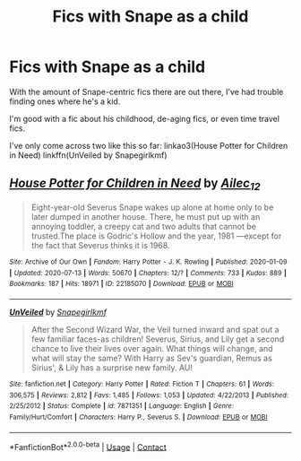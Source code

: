 #+TITLE: Fics with Snape as a child

* Fics with Snape as a child
:PROPERTIES:
:Author: star5310
:Score: 2
:DateUnix: 1602554190.0
:DateShort: 2020-Oct-13
:FlairText: Request
:END:
With the amount of Snape-centric fics there are out there, I've had trouble finding ones where he's a kid.

I'm good with a fic about his childhood, de-aging fics, or even time travel fics.

I've only come across two like this so far: linkao3(House Potter for Children in Need) linkffn(UnVeiled by Snapegirlkmf)


** [[https://archiveofourown.org/works/22185070][*/House Potter for Children in Need/*]] by [[https://www.archiveofourown.org/users/Ailec_12/pseuds/Ailec_12][/Ailec_12/]]

#+begin_quote
  Eight-year-old Severus Snape wakes up alone at home only to be later dumped in another house. There, he must put up with an annoying toddler, a creepy cat and two adults that cannot be trusted.The place is Godric's Hollow and the year, 1981 ---except for the fact that Severus thinks it is 1968.
#+end_quote

^{/Site/:} ^{Archive} ^{of} ^{Our} ^{Own} ^{*|*} ^{/Fandom/:} ^{Harry} ^{Potter} ^{-} ^{J.} ^{K.} ^{Rowling} ^{*|*} ^{/Published/:} ^{2020-01-09} ^{*|*} ^{/Updated/:} ^{2020-07-13} ^{*|*} ^{/Words/:} ^{50670} ^{*|*} ^{/Chapters/:} ^{12/?} ^{*|*} ^{/Comments/:} ^{733} ^{*|*} ^{/Kudos/:} ^{889} ^{*|*} ^{/Bookmarks/:} ^{187} ^{*|*} ^{/Hits/:} ^{18971} ^{*|*} ^{/ID/:} ^{22185070} ^{*|*} ^{/Download/:} ^{[[https://archiveofourown.org/downloads/22185070/House%20Potter%20for.epub?updated_at=1595235851][EPUB]]} ^{or} ^{[[https://archiveofourown.org/downloads/22185070/House%20Potter%20for.mobi?updated_at=1595235851][MOBI]]}

--------------

[[https://www.fanfiction.net/s/7871351/1/][*/UnVeiled/*]] by [[https://www.fanfiction.net/u/1386923/Snapegirlkmf][/Snapegirlkmf/]]

#+begin_quote
  After the Second Wizard War, the Veil turned inward and spat out a few familiar faces-as children! Severus, Sirius, and Lily get a second chance to live their lives over again. What things will change, and what will stay the same? With Harry as Sev's guardian, Remus as Sirius', & Lily has a surprise new family. AU!
#+end_quote

^{/Site/:} ^{fanfiction.net} ^{*|*} ^{/Category/:} ^{Harry} ^{Potter} ^{*|*} ^{/Rated/:} ^{Fiction} ^{T} ^{*|*} ^{/Chapters/:} ^{61} ^{*|*} ^{/Words/:} ^{306,575} ^{*|*} ^{/Reviews/:} ^{2,812} ^{*|*} ^{/Favs/:} ^{1,485} ^{*|*} ^{/Follows/:} ^{1,053} ^{*|*} ^{/Updated/:} ^{4/22/2013} ^{*|*} ^{/Published/:} ^{2/25/2012} ^{*|*} ^{/Status/:} ^{Complete} ^{*|*} ^{/id/:} ^{7871351} ^{*|*} ^{/Language/:} ^{English} ^{*|*} ^{/Genre/:} ^{Family/Hurt/Comfort} ^{*|*} ^{/Characters/:} ^{Harry} ^{P.,} ^{Severus} ^{S.} ^{*|*} ^{/Download/:} ^{[[http://www.ff2ebook.com/old/ffn-bot/index.php?id=7871351&source=ff&filetype=epub][EPUB]]} ^{or} ^{[[http://www.ff2ebook.com/old/ffn-bot/index.php?id=7871351&source=ff&filetype=mobi][MOBI]]}

--------------

*FanfictionBot*^{2.0.0-beta} | [[https://github.com/FanfictionBot/reddit-ffn-bot/wiki/Usage][Usage]] | [[https://www.reddit.com/message/compose?to=tusing][Contact]]
:PROPERTIES:
:Author: FanfictionBot
:Score: 0
:DateUnix: 1602554221.0
:DateShort: 2020-Oct-13
:END:
